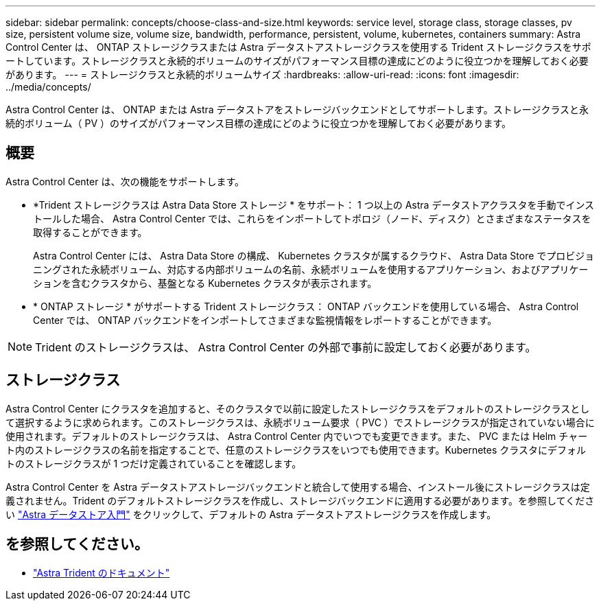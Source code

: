 ---
sidebar: sidebar 
permalink: concepts/choose-class-and-size.html 
keywords: service level, storage class, storage classes, pv size, persistent volume size, volume size, bandwidth, performance, persistent, volume, kubernetes, containers 
summary: Astra Control Center は、 ONTAP ストレージクラスまたは Astra データストアストレージクラスを使用する Trident ストレージクラスをサポートしています。ストレージクラスと永続的ボリュームのサイズがパフォーマンス目標の達成にどのように役立つかを理解しておく必要があります。 
---
= ストレージクラスと永続的ボリュームサイズ
:hardbreaks:
:allow-uri-read: 
:icons: font
:imagesdir: ../media/concepts/


[role="lead"]
Astra Control Center は、 ONTAP または Astra データストアをストレージバックエンドとしてサポートします。ストレージクラスと永続的ボリューム（ PV ）のサイズがパフォーマンス目標の達成にどのように役立つかを理解しておく必要があります。



== 概要

Astra Control Center は、次の機能をサポートします。

* *Trident ストレージクラスは Astra Data Store ストレージ * をサポート： 1 つ以上の Astra データストアクラスタを手動でインストールした場合、 Astra Control Center では、これらをインポートしてトポロジ（ノード、ディスク）とさまざまなステータスを取得することができます。
+
Astra Control Center には、 Astra Data Store の構成、 Kubernetes クラスタが属するクラウド、 Astra Data Store でプロビジョニングされた永続ボリューム、対応する内部ボリュームの名前、永続ボリュームを使用するアプリケーション、およびアプリケーションを含むクラスタから、基盤となる Kubernetes クラスタが表示されます。

* * ONTAP ストレージ * がサポートする Trident ストレージクラス： ONTAP バックエンドを使用している場合、 Astra Control Center では、 ONTAP バックエンドをインポートしてさまざまな監視情報をレポートすることができます。



NOTE: Trident のストレージクラスは、 Astra Control Center の外部で事前に設定しておく必要があります。



== ストレージクラス

Astra Control Center にクラスタを追加すると、そのクラスタで以前に設定したストレージクラスをデフォルトのストレージクラスとして選択するように求められます。このストレージクラスは、永続ボリューム要求（ PVC ）でストレージクラスが指定されていない場合に使用されます。デフォルトのストレージクラスは、 Astra Control Center 内でいつでも変更できます。また、 PVC または Helm チャート内のストレージクラスの名前を指定することで、任意のストレージクラスをいつでも使用できます。Kubernetes クラスタにデフォルトのストレージクラスが 1 つだけ定義されていることを確認します。

Astra Control Center を Astra データストアストレージバックエンドと統合して使用する場合、インストール後にストレージクラスは定義されません。Trident のデフォルトストレージクラスを作成し、ストレージバックエンドに適用する必要があります。を参照してください https://docs.netapp.com/us-en/astra-data-store/get-started/setup-ads.html#set-up-astra-data-store-as-storage-backend["Astra データストア入門"] をクリックして、デフォルトの Astra データストアストレージクラスを作成します。



== を参照してください。

* https://docs.netapp.com/us-en/trident/index.html["Astra Trident のドキュメント"^]

